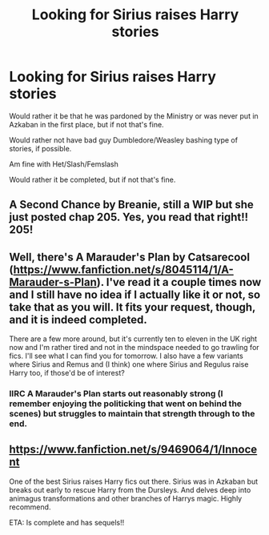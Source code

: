 #+TITLE: Looking for Sirius raises Harry stories

* Looking for Sirius raises Harry stories
:PROPERTIES:
:Author: SnarkyAndProud
:Score: 7
:DateUnix: 1575930448.0
:DateShort: 2019-Dec-10
:FlairText: Request
:END:
Would rather it be that he was pardoned by the Ministry or was never put in Azkaban in the first place, but if not that's fine.

Would rather not have bad guy Dumbledore/Weasley bashing type of stories, if possible.

Am fine with Het/Slash/Femslash

Would rather it be completed, but if not that's fine.


** A Second Chance by Breanie, still a WIP but she just posted chap 205. Yes, you read that right!! 205!
:PROPERTIES:
:Author: Pottermum
:Score: 2
:DateUnix: 1575968376.0
:DateShort: 2019-Dec-10
:END:


** Well, there's A Marauder's Plan by Catsarecool ([[https://www.fanfiction.net/s/8045114/1/A-Marauder-s-Plan]]). I've read it a couple times now and I still have no idea if I actually like it or not, so take that as you will. It fits your request, though, and it is indeed completed.

There are a few more around, but it's currently ten to eleven in the UK right now and I'm rather tired and not in the mindspace needed to go trawling for fics. I'll see what I can find you for tomorrow. I also have a few variants where Sirius and Remus and (I think) one where Sirius and Regulus raise Harry too, if those'd be of interest?
:PROPERTIES:
:Author: Avalon1632
:Score: 1
:DateUnix: 1575931858.0
:DateShort: 2019-Dec-10
:END:

*** IIRC A Marauder's Plan starts out reasonably strong (I remember enjoying the politicking that went on behind the scenes) but struggles to maintain that strength through to the end.
:PROPERTIES:
:Author: ParanoidDrone
:Score: 1
:DateUnix: 1575998076.0
:DateShort: 2019-Dec-10
:END:


** [[https://www.fanfiction.net/s/9469064/1/Innocent]]

One of the best Sirius raises Harry fics out there. Sirius was in Azkaban but breaks out early to rescue Harry from the Dursleys. And delves deep into animagus transformations and other branches of Harrys magic. Highly recommend.

ETA: Is complete and has sequels!!
:PROPERTIES:
:Author: _firenze
:Score: 1
:DateUnix: 1575954069.0
:DateShort: 2019-Dec-10
:END:
